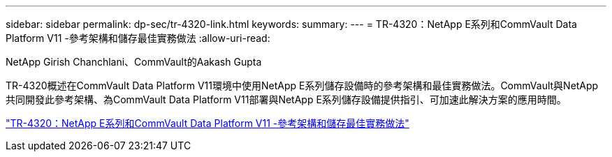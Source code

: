 ---
sidebar: sidebar 
permalink: dp-sec/tr-4320-link.html 
keywords:  
summary:  
---
= TR-4320：NetApp E系列和CommVault Data Platform V11 -參考架構和儲存最佳實務做法
:allow-uri-read: 


NetApp Girish Chanchlani、CommVault的Aakash Gupta

[role="lead"]
TR-4320概述在CommVault Data Platform V11環境中使用NetApp E系列儲存設備時的參考架構和最佳實務做法。CommVault與NetApp共同開發此參考架構、為CommVault Data Platform V11部署與NetApp E系列儲存設備提供指引、可加速此解決方案的應用時間。

link:https://www.netapp.com/pdf.html?item=/media/17042-tr4320pdf.pdf["TR-4320：NetApp E系列和CommVault Data Platform V11 -參考架構和儲存最佳實務做法"^]
